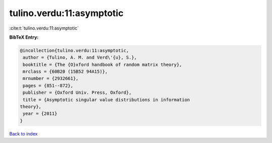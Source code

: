 tulino.verdu:11:asymptotic
==========================

:cite:t:`tulino.verdu:11:asymptotic`

**BibTeX Entry:**

.. code-block:: bibtex

   @incollection{tulino.verdu:11:asymptotic,
    author = {Tulino, A. M. and Verd\'{u}, S.},
    booktitle = {The {O}xford handbook of random matrix theory},
    mrclass = {60B20 (15B52 94A15)},
    mrnumber = {2932661},
    pages = {851--872},
    publisher = {Oxford Univ. Press, Oxford},
    title = {Asymptotic singular value distributions in information
   theory},
    year = {2011}
   }

`Back to index <../By-Cite-Keys.html>`__
